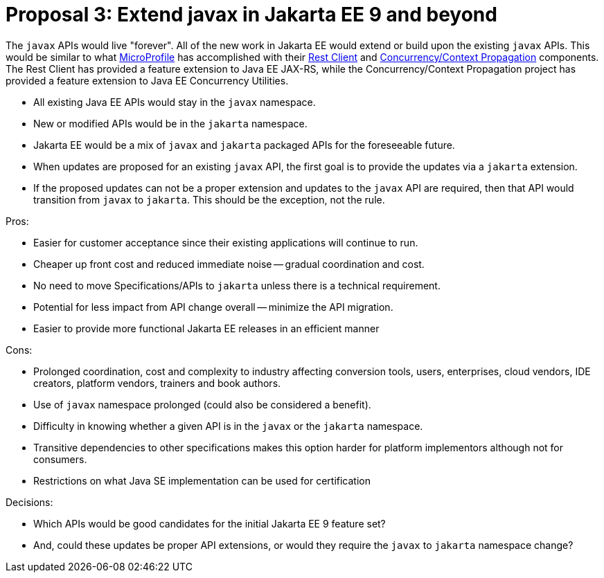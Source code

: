 # Proposal 3: Extend javax in Jakarta EE 9 and beyond

The `javax` APIs would live "forever".
All of the new work in Jakarta EE would extend or build upon the existing `javax` APIs.
This would be similar to what https://microprofile.io[MicroProfile] has accomplished with their https://github.com/eclipse/microprofile-rest-client[Rest Client] and https://github.com/eclipse/microprofile-context-propagation[Concurrency/Context Propagation] components.
The Rest Client has provided a feature extension to Java EE JAX-RS, while the Concurrency/Context Propagation project has provided a feature extension to Java EE Concurrency Utilities.

- All existing Java EE APIs would stay in the `javax` namespace.
- New or modified APIs would be in the `jakarta` namespace.
- Jakarta EE would be a mix of `javax` and `jakarta` packaged APIs for the foreseeable future.
- When updates are proposed for an existing `javax` API, the first goal is to provide the updates via a `jakarta` extension.
- If the proposed updates can not be a proper extension and updates to the `javax` API are required, then that API would transition from `javax` to `jakarta`.
This should be the exception, not the rule.

Pros:

- Easier for customer acceptance since their existing applications will continue to run.
- Cheaper up front cost and reduced immediate noise -- gradual coordination and cost.
- No need to move Specifications/APIs to `jakarta` unless there is a technical requirement.
- Potential for less impact from API change overall -- minimize the API migration.
- Easier to provide more functional Jakarta EE releases in an efficient manner

Cons:

- Prolonged coordination, cost and complexity to industry affecting conversion tools, users, enterprises, cloud vendors, IDE creators, platform vendors, trainers and book authors.
- Use of `javax` namespace prolonged (could also be considered a benefit).
- Difficulty in knowing whether a given API is in the `javax` or the `jakarta` namespace.
- Transitive dependencies to other specifications makes this option harder for platform implementors although not for consumers.
- Restrictions on what Java SE implementation can be used for certification

Decisions:

- Which APIs would be good candidates for the initial Jakarta EE 9 feature set?
- And, could these updates be proper API extensions, or would they require the `javax` to `jakarta` namespace change?
